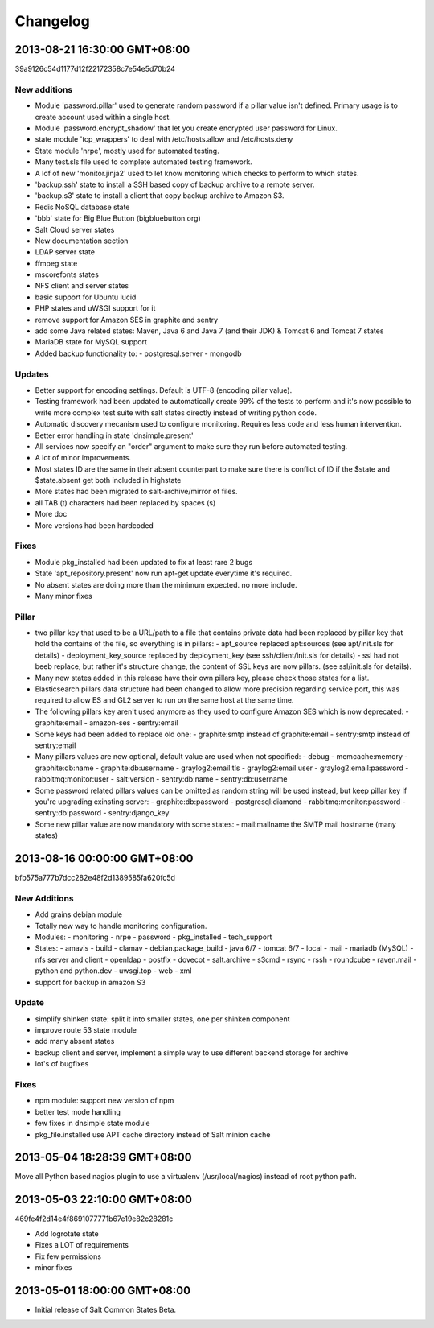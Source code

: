 .. Copyright (c) 2013, Bruno Clermont
.. All rights reserved.
..
.. Redistribution and use in source and binary forms, with or without
.. modification, are permitted provided that the following conditions are met:
..
..     1. Redistributions of source code must retain the above copyright notice,
..        this list of conditions and the following disclaimer.
..     2. Redistributions in binary form must reproduce the above copyright
..        notice, this list of conditions and the following disclaimer in the
..        documentation and/or other materials provided with the distribution.
..
.. Neither the name of Bruno Clermont nor the names of its contributors may be used
.. to endorse or promote products derived from this software without specific
.. prior written permission.
..
.. THIS SOFTWARE IS PROVIDED BY THE COPYRIGHT HOLDERS AND CONTRIBUTORS "AS IS"
.. AND ANY EXPRESS OR IMPLIED WARRANTIES, INCLUDING, BUT NOT LIMITED TO,
.. THE IMPLIED WARRANTIES OF MERCHANTABILITY AND FITNESS FOR A PARTICULAR
.. PURPOSE ARE DISCLAIMED. IN NO EVENT SHALL THE COPYRIGHT OWNER OR CONTRIBUTORS
.. BE LIABLE FOR ANY DIRECT, INDIRECT, INCIDENTAL, SPECIAL, EXEMPLARY, OR
.. CONSEQUENTIAL DAMAGES (INCLUDING, BUT NOT LIMITED TO, PROCUREMENT OF
.. SUBSTITUTE GOODS OR SERVICES; LOSS OF USE, DATA, OR PROFITS; OR BUSINESS
.. INTERRUPTION) HOWEVER CAUSED AND ON ANY THEORY OF LIABILITY, WHETHER IN
.. CONTRACT, STRICT LIABILITY, OR TORT (INCLUDING NEGLIGENCE OR OTHERWISE)
.. ARISING IN ANY WAY OUT OF THE USE OF THIS SOFTWARE, EVEN IF ADVISED OF THE
.. POSSIBILITY OF SUCH DAMAGE.

=========
Changelog
=========

2013-08-21 16:30:00 GMT+08:00
-----------------------------

39a9126c54d1177d12f22172358c7e54e5d70b24

New additions
=============

- Module 'password.pillar' used to generate random password if a pillar value
  isn't defined. Primary usage is to create account used within a single host.
- Module 'password.encrypt_shadow' that let you create encrypted user password
  for Linux.
- state module 'tcp_wrappers' to deal with /etc/hosts.allow and /etc/hosts.deny
- State module 'nrpe', mostly used for automated testing.
- Many test.sls file used to complete automated testing framework.
- A lof of new 'monitor.jinja2' used to let know monitoring which checks to
  perform to which states.
- 'backup.ssh' state to install a SSH based copy of backup archive to a remote
  server.
- 'backup.s3' state to install a client that copy backup archive to Amazon S3.
- Redis NoSQL database state
- 'bbb' state for Big Blue Button (bigbluebutton.org)
- Salt Cloud server states
- New documentation section
- LDAP server state
- ffmpeg state
- mscorefonts states
- NFS client and server states
- basic support for Ubuntu lucid
- PHP states and uWSGI support for it
- remove support for Amazon SES in graphite and sentry
- add some Java related states: Maven, Java 6 and Java 7 (and their JDK) &
  Tomcat 6 and Tomcat 7 states
- MariaDB state for MySQL support
- Added backup functionality to:
  - postgresql.server
  - mongodb

Updates
=======

- Better support for encoding settings. Default is UTF-8 (encoding pillar value).
- Testing framework had been updated to automatically create 99% of the tests to
  perform and it's now possible to write more complex test suite with salt
  states directly instead of writing python code.
- Automatic discovery mecanism used to configure monitoring. Requires less code
  and less human intervention.
- Better error handling in state 'dnsimple.present'
- All services now specify an "order" argument to make sure they run before
  automated testing.
- A lot of minor improvements.
- Most states ID are the same in their absent counterpart to make sure there is
  conflict of ID if the $state and $state.absent get both included in highstate
- More states had been migrated to salt-archive/mirror of files.
- all TAB (\t) characters had been replaced by spaces (\s)
- More doc
- More versions had been hardcoded

Fixes
=====

- Module pkg_installed had been updated to fix at least rare 2 bugs
- State 'apt_repository.present' now run apt-get update everytime it's required.
- No absent states are doing more than the minimum expected. no more include.
- Many minor fixes

Pillar
======

- two pillar key that used to be a URL/path to a file that contains private data
  had been replaced by pillar key that hold the contains of the file, so
  everything is in pillars:
  - apt_source replaced apt:sources (see apt/init.sls for details)
  - deployment_key_source replaced by deployment_key (see ssh/client/init.sls for details)
  - ssl had not beeb replace, but rather it's structure change, the content of SSL keys are now pillars. (see ssl/init.sls for details).
- Many new states added in this release have their own pillars key, please check
  those states for a list.
- Elasticsearch pillars data structure had been changed to allow more precision
  regarding service port, this was required to allow ES and GL2 server to run on
  the same host at the same time.
- The following pillars key aren't used anymore as they used to configure Amazon
  SES which is now deprecated:
  - graphite:email
  - amazon-ses
  - sentry:email
- Some keys had been added to replace old one:
  - graphite:smtp instead of graphite:email
  - sentry:smtp instead of sentry:email
- Many pillars values are now optional, default value are used when not specified:
  - debug
  - memcache:memory
  - graphite:db:name
  - graphite:db:username
  - graylog2:email:tls
  - graylog2:email:user
  - graylog2:email:password
  - rabbitmq:monitor:user
  - salt:version
  - sentry:db:name
  - sentry:db:username
- Some password related pillars values can be omitted as random string will be
  used instead, but keep pillar key if you're upgrading exinsting server:
  - graphite:db:password
  - postgresql:diamond
  - rabbitmq:monitor:password
  - sentry:db:password
  - sentry:django_key
- Some new pillar value are now mandatory with some states:
  - mail:mailname the SMTP mail hostname (many states)


2013-08-16 00:00:00 GMT+08:00
-----------------------------

bfb575a777b7dcc282e48f2d1389585fa620fc5d

New Additions
=============

- Add grains debian module
- Totally new way to handle monitoring configuration.
- Modules:
  - monitoring
  - nrpe
  - password
  - pkg_installed
  - tech_support
- States:
  - amavis
  - build
  - clamav
  - debian.package_build
  - java 6/7
  - tomcat 6/7
  - local
  - mail
  - mariadb (MySQL)
  - nfs server and client
  - openldap
  - postfix
  - dovecot
  - salt.archive
  - s3cmd
  - rsync
  - rssh
  - roundcube
  - raven.mail
  - python and python.dev
  - uwsgi.top
  - web
  - xml
- support for backup in amazon S3

Update
======

- simplify shinken state: split it into smaller states, one per shinken component
- improve route 53 state module
- add many absent states
- backup client and server, implement a simple way to use different backend
  storage for archive
- lot's of bugfixes

Fixes
=====

- npm module: support new version of npm
- better test mode handling
- few fixes in dnsimple state module
- pkg_file.installed use APT cache directory instead of Salt minion cache

2013-05-04 18:28:39 GMT+08:00
-----------------------------

Move all Python based nagios plugin to use a virtualenv (/usr/local/nagios)
instead of root python path.

2013-05-03 22:10:00 GMT+08:00
-----------------------------

469fe4f2d14e4f8691077771b67e19e82c28281c

- Add logrotate state
- Fixes a LOT of requirements
- Fix few permissions
- minor fixes

2013-05-01 18:00:00 GMT+08:00
-----------------------------

- Initial release of Salt Common States Beta.
